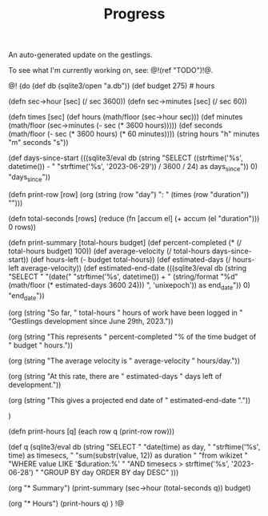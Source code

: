#+TITLE: Progress
An auto-generated update on the gestlings.

To see what I'm currently working on, see: @!(ref "TODO")!@.

@!
(do
  (def db (sqlite3/open "a.db"))
  (def budget 275) # hours

  (defn sec->hour [sec] (/ sec 3600))
  (defn sec->minutes [sec] (/ sec 60))

  (defn times [sec]
    (def hours (math/floor (sec->hour sec)))
    (def minutes (math/floor (sec->minutes (- sec (* 3600 hours)))))
    (def seconds
      (math/floor (- sec (* 3600 hours) (* 60 minutes))))
    (string hours "h" minutes "m" seconds "s"))

  (def days-since-start
    (((sqlite3/eval
        db
        (string
          "SELECT ((strftime('%s', datetime()) - "
          "strftime('%s', '2023-06-29')) / 3600 / 24) as days_since")) 0)
     "days_since"))

  (defn print-row [row]
    (org (string (row "day") ": " (times (row "duration")) "\n\n")))

  (defn total-seconds [rows]
    (reduce (fn [accum el] (+ accum (el "duration"))) 0 rows))

  (defn print-summary [total-hours budget]
      (def percent-completed (* (/ total-hours budget) 100))
      (def average-velocity (/ total-hours days-since-start))
      (def hours-left (- budget total-hours))
      (def estimated-days (/ hours-left average-velocity))
      (def estimated-end-date
        (((sqlite3/eval
           db
           (string
             "SELECT "
             "(date("
             "strftime('%s', datetime()) + "
             (string/format "%d" (math/floor (* estimated-days 3600 24)))
             ", 'unixepoch')) as end_date")) 0) "end_date"))

      (org
        (string
          "So far, " total-hours " hours of work have been logged in "
          "Gestlings development since June 29th, 2023.\n\n"))

      (org
        (string "This represents "
                percent-completed
                "% of the time budget of "
                budget " hours.\n\n"))

      (org
        (string
          "The average velocity is "
          average-velocity
          " hours/day.\n\n"))

      (org
        (string
          "At this rate, there are " estimated-days
          " days left of development.\n\n"))

      (org
        (string
          "This gives a projected end date of "
          estimated-end-date
          "."))

      )

  (defn print-hours [q]
      (each row q (print-row row)))

  (def q
    (sqlite3/eval
      db
      (string
        "SELECT "
        "date(time) as day, "
        "strftime('%s', time) as timesecs, "
        "sum(substr(value, 12)) as duration "
        "from wikizet "
        "WHERE value LIKE '$duration:%' "
        "AND timesecs > strftime('%s', '2023-06-28') "
        "GROUP BY day ORDER BY day DESC"
        )))

  (org "* Summary\n")
  (print-summary (sec->hour (total-seconds q)) budget)

  (org "* Hours\n")
  (print-hours q)
  )
!@

